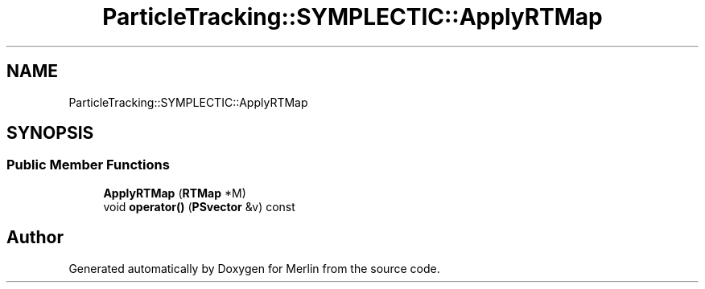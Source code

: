 .TH "ParticleTracking::SYMPLECTIC::ApplyRTMap" 3 "Fri Aug 4 2017" "Version 5.02" "Merlin" \" -*- nroff -*-
.ad l
.nh
.SH NAME
ParticleTracking::SYMPLECTIC::ApplyRTMap
.SH SYNOPSIS
.br
.PP
.SS "Public Member Functions"

.in +1c
.ti -1c
.RI "\fBApplyRTMap\fP (\fBRTMap\fP *M)"
.br
.ti -1c
.RI "void \fBoperator()\fP (\fBPSvector\fP &v) const"
.br
.in -1c

.SH "Author"
.PP 
Generated automatically by Doxygen for Merlin from the source code\&.
